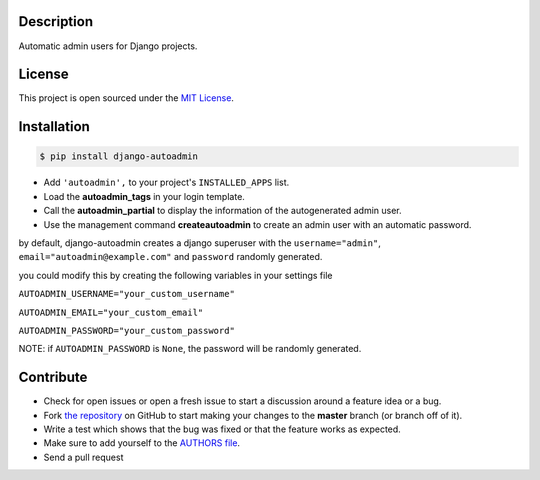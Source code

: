 |PyPI badge| |Installs badge| |License badge| |Wheel badge|

Description
-----------
Automatic admin users for Django projects.

|Screenshot|

License
-------

This project is open sourced under the `MIT License`_.

Installation
------------

.. code-block:: bash

    $ pip install django-autoadmin

* Add ``'autoadmin',`` to your project's ``INSTALLED_APPS`` list.
* Load the **autoadmin_tags** in your login template.
* Call the **autoadmin_partial** to display the information of the autogenerated admin user.
* Use the management command **createautoadmin** to create an admin user with an automatic password.

by default, django-autoadmin creates a django superuser with the ``username="admin"``, ``email="autoadmin@example.com"`` and ``password`` randomly generated.

you could modify this by creating the following variables in your settings file

``AUTOADMIN_USERNAME="your_custom_username"``

``AUTOADMIN_EMAIL="your_custom_email"``

``AUTOADMIN_PASSWORD="your_custom_password"``

NOTE: if ``AUTOADMIN_PASSWORD`` is ``None``, the password will be randomly generated.


Contribute
----------

- Check for open issues or open a fresh issue to start a discussion around a feature idea or a bug.
- Fork `the repository`_ on GitHub to start making your changes to the **master** branch (or branch off of it).
- Write a test which shows that the bug was fixed or that the feature works as expected.
- Make sure to add yourself to the `AUTHORS file`_.
- Send a pull request

.. _`MIT License`: https://github.com/rosarior/django-autoadmin/blob/master/AUTHORS.rst
.. _`the repository`: http://github.com/rosarior/django-autoadmin
.. _`AUTHORS file`: https://github.com/rosarior/django-autoadmin/blob/master/AUTHORS.rst
.. |Screenshot| image:: https://raw.githubusercontent.com/rosarior/django-autoadmin/master/Screenshot.png


.. |Installs badge| image:: http://img.shields.io/pypi/dm/django-autoadmin.svg?style=flat
   :target: https://crate.io/packages/django-autoadmin/
.. |PyPI badge| image:: http://img.shields.io/pypi/v/django-autoadmin.svg?style=flat
   :target: http://badge.fury.io/py/django-autoadmin
.. |Wheel badge| image:: http://img.shields.io/badge/wheel-yes-green.svg?style=flat
.. |License badge| image:: http://img.shields.io/badge/license-MIT-green.svg?style=flat
